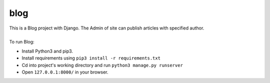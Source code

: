 ====
blog
====

| This is a Blog project with Django. The Admin of site can publish articles with specified author.
|
| To run Blog:
* Install Python3 and pip3.
* Install requirements using ``pip3 install -r requirements.txt``
* Cd into project's working directory and run ``python3 manage.py runserver``
* Open ``127.0.0.1:8000/`` in your browser.
